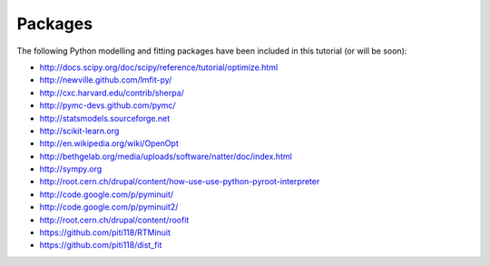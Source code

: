Packages
========

The following Python modelling and fitting packages have been included in this tutorial (or will be soon):

.. todo:: Add one-line descriptions here.

* http://docs.scipy.org/doc/scipy/reference/tutorial/optimize.html
* http://newville.github.com/lmfit-py/
* http://cxc.harvard.edu/contrib/sherpa/
* http://pymc-devs.github.com/pymc/
* http://statsmodels.sourceforge.net
* http://scikit-learn.org
* http://en.wikipedia.org/wiki/OpenOpt
* http://bethgelab.org/media/uploads/software/natter/doc/index.html
* http://sympy.org

* http://root.cern.ch/drupal/content/how-use-use-python-pyroot-interpreter
* http://code.google.com/p/pyminuit/
* http://code.google.com/p/pyminuit2/
* http://root.cern.ch/drupal/content/roofit
* https://github.com/piti118/RTMinuit
* https://github.com/piti118/dist_fit

.. todo:: Add list of packages we have briefly looked at but don't want to investigate further?
